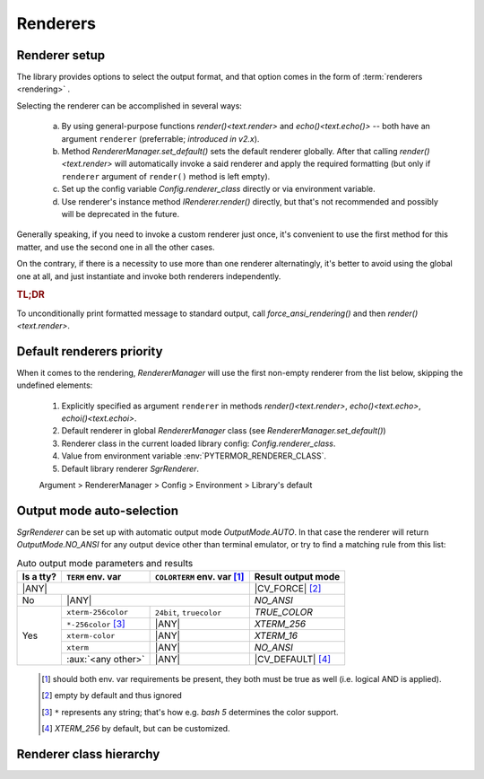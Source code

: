 .. _guide.renderers:

########################
Renderers
########################

.. _guide.renderer_setup:

===========================
Renderer setup
===========================

The library provides options to select the output format, and that option
comes in the form of :term:`renderers <rendering>` .

Selecting the renderer can be accomplished in several ways:

  a. By using general-purpose functions `render()<text.render>` and
     `echo()<text.echo()>` -- both have an argument ``renderer`` (preferrable;
     *introduced in v2.x*).
  b. Method `RendererManager.set_default()` sets the default renderer globally.
     After that calling `render()<text.render>` will automatically invoke a
     said renderer and apply the required formatting (but only if ``renderer``
     argument of ``render()`` method is left empty).
  c. Set up the config variable `Config.renderer_class` directly or
     via environment variable.
  d. Use renderer's instance method `IRenderer.render()` directly,
     but that's not recommended and possibly will be deprecated in the future.

Generally speaking, if you need to invoke a custom renderer just once, it's
convenient to use the first method for this matter, and use the second one
in all the other cases.

On the contrary, if there is a necessity to use more than one renderer
alternatingly, it's better to avoid using the global one at all, and just
instantiate and invoke both renderers independently.

.. rubric :: TL;DR

To unconditionally print formatted message to standard output, call
`force_ansi_rendering()` and then `render()<text.render>`.


.. _guide.renderer_priority:

===========================
Default renderers priority
===========================

When it comes to the rendering, `RendererManager` will use the first non-empty
renderer from the list below, skipping the undefined elements:

   1. Explicitly specified as argument ``renderer`` in methods
      `render()<text.render>`, `echo()<text.echo>`, `echoi()<text.echoi>`.
   2. Default renderer in global `RendererManager` class (see
      `RendererManager.set_default()`)
   3. Renderer class in the current loaded library config:
      `Config.renderer_class`.
   4. Value from environment variable :env:`PYTERMOR_RENDERER_CLASS`.
   5. Default library renderer `SgrRenderer`.

   Argument > RendererManager > Config > Environment > Library's default


.. _guide.output_mode_select:

===========================
Output mode auto-selection
===========================

`SgrRenderer` can be set up with automatic output mode `OutputMode.AUTO`.
In that case the renderer will return `OutputMode.NO_ANSI` for any output device
other than terminal emulator, or try to find a matching rule from this list:

.. |ANY| replace:: :aux:`<any>`

.. |CV_FORCE| replace:: :ref:`Config.force_output_mode`
.. |CV_DEFAULT| replace:: :ref:`Config.default_output_mode`

.. table:: Auto output mode parameters and results

   +--------+---------------------------+---------------+--------------------+
   | Is a   | ``TERM``                  | ``COLORTERM`` | Result             |
   | tty?   | env. var                  | env. var [#]_ | output mode        |
   +========+===========================+===============+====================+
   |                      |ANY|                         | |CV_FORCE| [#]_    |
   +--------+---------------------------+---------------+--------------------+
   | No     |                   |ANY|                   | `NO_ANSI`          |
   +--------+---------------------------+---------------+--------------------+
   |        | ``xterm-256color``        | ``24bit``,    | `TRUE_COLOR`       |
   | Yes    |                           | ``truecolor`` |                    |
   |        +---------------------------+---------------+--------------------+
   |        | ``*-256color`` [#]_       |     |ANY|     | `XTERM_256`        |
   |        +---------------------------+---------------+--------------------+
   |        | ``xterm-color``           |     |ANY|     | `XTERM_16`         |
   |        +---------------------------+---------------+--------------------+
   |        | ``xterm``                 |     |ANY|     | `NO_ANSI`          |
   |        +---------------------------+---------------+--------------------+
   |        | :aux:`<any other>`        |     |ANY|     | |CV_DEFAULT| [#]_  |
   +--------+---------------------------+---------------+--------------------+

..

   .. [#] should both env. var requirements be present, they both must be true
          as well (i.e. logical AND is applied).

   .. [#] empty by default and thus ignored

   .. [#] ``*`` represents any string; that's how e.g. *bash 5*
          determines the color support.

   .. [#] `XTERM_256` by default, but can be customized.

.. graphviz:: /_include/sgr-output-mode.dot
    :caption: Auto output mode algorithm


===========================
Renderer class hierarchy
===========================

.. inheritance-diagram::  pytermor.renderer
   :parts: 1
   :top-classes:          pytermor.renderer.IRenderer
   :caption:             `IRenderer` inheritance tree
